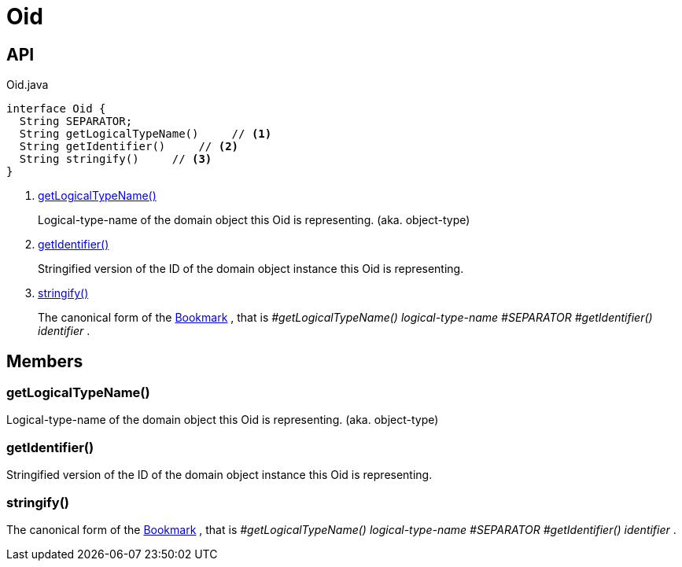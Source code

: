 = Oid
:Notice: Licensed to the Apache Software Foundation (ASF) under one or more contributor license agreements. See the NOTICE file distributed with this work for additional information regarding copyright ownership. The ASF licenses this file to you under the Apache License, Version 2.0 (the "License"); you may not use this file except in compliance with the License. You may obtain a copy of the License at. http://www.apache.org/licenses/LICENSE-2.0 . Unless required by applicable law or agreed to in writing, software distributed under the License is distributed on an "AS IS" BASIS, WITHOUT WARRANTIES OR  CONDITIONS OF ANY KIND, either express or implied. See the License for the specific language governing permissions and limitations under the License.

== API

[source,java]
.Oid.java
----
interface Oid {
  String SEPARATOR;
  String getLogicalTypeName()     // <.>
  String getIdentifier()     // <.>
  String stringify()     // <.>
}
----

<.> xref:#getLogicalTypeName_[getLogicalTypeName()]
+
--
Logical-type-name of the domain object this Oid is representing. (aka. object-type)
--
<.> xref:#getIdentifier_[getIdentifier()]
+
--
Stringified version of the ID of the domain object instance this Oid is representing.
--
<.> xref:#stringify_[stringify()]
+
--
The canonical form of the xref:refguide:applib:index/services/bookmark/Bookmark.adoc[Bookmark] , that is _#getLogicalTypeName() logical-type-name_ _#SEPARATOR_ _#getIdentifier() identifier_ .
--

== Members

[#getLogicalTypeName_]
=== getLogicalTypeName()

Logical-type-name of the domain object this Oid is representing. (aka. object-type)

[#getIdentifier_]
=== getIdentifier()

Stringified version of the ID of the domain object instance this Oid is representing.

[#stringify_]
=== stringify()

The canonical form of the xref:refguide:applib:index/services/bookmark/Bookmark.adoc[Bookmark] , that is _#getLogicalTypeName() logical-type-name_ _#SEPARATOR_ _#getIdentifier() identifier_ .
